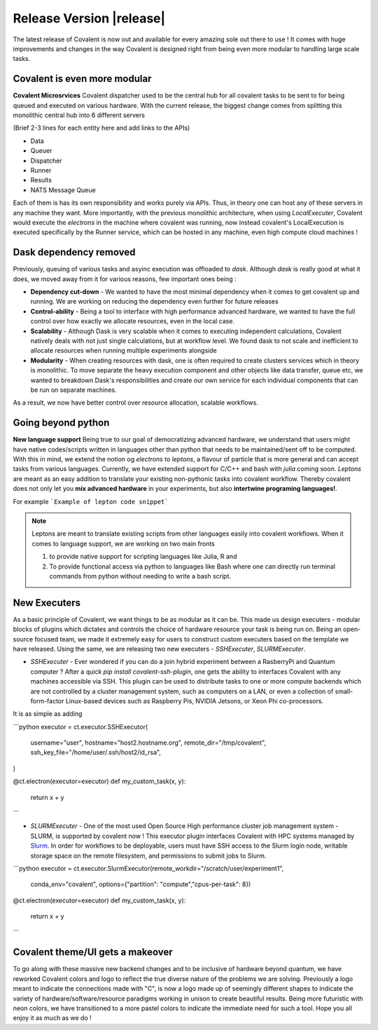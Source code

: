 ******************************
Release Version |release|
******************************

The latest release of Covalent is now out and available for every amazing sole out there to use ! It comes with huge improvements and changes in the way Covalent is designed right from being even more modular to handling large scale tasks.



Covalent is even more modular
*******************************

**Covalent Microsrvices** Covalent dispatcher used to be the central hub for all covalent tasks to be sent to for being queued and executed on various hardware. With the current release, the biggest change comes from splitting this monolithic central hub into 6 different servers

.. image:: ./../_static/Covalent_Local_Microservices.png
   :width: 500
   :align: center

(Brief 2-3 lines for each entity here and add links to the APIs)

- Data
- Queuer
- Dispatcher
- Runner
- Results
- NATS Message Queue

Each of them is has its own responsibility and works purely via APIs. Thus, in theory one can host any of these servers in any machine they want. More importantly, with the previous monolithic architecture, when using `LocalExecuter`, Covalent would execute the `electrons` in the machine where covalent was running, now instead covalent's LocalExecution is executed specifically by the Runner service, which can be hosted in any machine, even high compute cloud machines !


Dask dependency removed
**************************

Previously, queuing of various tasks and asyinc execution was offloaded to `dask`. Although `dask` is really good at what it does, we moved away from it for various reasons, few important ones being :

- **Dependency cut-down** - We wanted to have the most minimal dependency when it comes to get covalent up and running. We are working on reducing the dependency even further for future releases
- **Control-ability** - Being a tool to interface with high performance advanced hardware, we wanted to have the full control over how exactly we allocate resources, even in the local case.
- **Scalability** - Although Dask is very scalable when it comes to executing independent calculations, Covalent natively deals with not just single calculations, but at workflow level. We found dask to not scale and inefficient to allocate resources when running multiple experiments alongside
- **Modularity** - When creating resources with dask, one is often required to create clusters services which in theory is monolithic. To move separate the heavy execution component and other objects like data transfer, queue etc, we wanted to breakdown Dask's responsibilities and create our own service for each individual components that can be run on separate machines.

As a result, we now have better control over resource allocation, scalable workflows.

Going beyond python
********************

**New language support** Being true to our goal of democratizing advanced hardware, we understand that users might have native codes/scripts written in languages other than python that needs to be maintained/sent off to be computed. With this in mind, we extend the notion og `electrons` to `leptons`, a flavour of particle that is more general and can accept tasks from various languages. Currently, we have extended support for C/C++ and bash with `julia` coming soon. `Leptons` are meant as an easy addition to translate your existing non-pythonic tasks into covalent workflow. Thereby covalent does not only let you **mix advanced hardware** in your experiments, but also **intertwine programing languages!**.

For example
```Example of lepton code snippet```

.. Note:: Leptons are meant to translate existing scripts from other languages easily into covalent workflows. When it comes to language support, we are working on two main fronts

    1. to provide native support for scripting languages like Julia, R and
    2. To provide functional access via python to languages like Bash where one can directly run terminal commands from python without needing to write a bash script.

New Executers
*************

As a basic principle of Covalent, we want things to be as modular as it can be. This made us design executers - modular blocks of plugins which dictates and controls the choice of hardware resource your task is being run on. Being an open-source focused team, we made it extremely easy for users to construct custom executers based on the template we have released. Using the same, we are releasing two new executers - `SSHExecuter`, `SLURMExecuter`.

- `SSHExecuter` - Ever wondered if you can do a join hybrid experiment between a RasberryPi and Quantum computer ? After a quick `pip install covalent-ssh-plugin`, one gets the ability to interfaces Covalent with any machines accessible via SSH. This plugin can be used to distribute tasks to one or more compute backends which are not controlled by a cluster management system, such as computers on a LAN, or even a collection of small-form-factor Linux-based devices such as Raspberry Pis, NVIDIA Jetsons, or Xeon Phi co-processors.
It is as simple as adding

```python
executor = ct.executor.SSHExecutor(
    username="user",
    hostname="host2.hostname.org",
    remote_dir="/tmp/covalent",
    ssh_key_file="/home/user/.ssh/host2/id_rsa",
)

@ct.electron(executor=executor)
def my_custom_task(x, y):
    return x + y
```

- `SLURMExecuter` - One of the most used Open Source High performance cluster job management system - SLURM, is supported by covalent now ! This executor plugin interfaces Covalent with HPC systems managed by `Slurm <https://slurm.schedmd.com/documentation.html>`_. In order for workflows to be deployable, users must have SSH access to the Slurm login node, writable storage space on the remote filesystem, and permissions to submit jobs to Slurm.

```python
executor = ct.executor.SlurmExecutor(remote_workdir="/scratch/user/experiment1",
                                     conda_env="covalent",
                                     options={"partition": "compute","cpus-per-task": 8})

@ct.electron(executor=executor)
def my_custom_task(x, y):
    return x + y
```

Covalent theme/UI gets a makeover
***************************************

.. image:: ./../_static/Covalent_banner.svg
   :width: 500
   :align: center

To go along with these massive new backend changes and to be inclusive of hardware beyond quantum, we have reworked Covalent colors and logo to reflect the true diverse nature of the problems we are solving. Previously a logo meant to indicate the connections made with "C", is now a logo made up of seemingly different shapes to indicate the variety of hardware/software/resource paradigms working in unison to create beautiful results. Being more futuristic with neon colors, we have transitioned to a more pastel colors to indicate the immediate need for such a tool. Hope you all enjoy it as much as we do !
